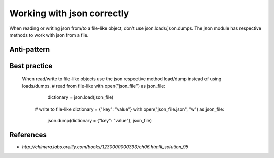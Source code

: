 Working with json correctly
===================================================

When reading or writing json from/to a file-like object, don't use json.loads/json.dumps. The json module has respective methods to work with json from a file.

Anti-pattern
------------

.. code:: python
    # read from file-like
    with open("json_file.json") as json_file:
    	json_string = json_file.read()
    	dictionary = json.loads(json_string)

	# write to file-like
	dictionary = {"key": "value"}
	with open("json_file.json", "w") as json_file:
		json_string = json.dumps(dictionary)
		json.file.write(json_string)

Best practice
-------------
    When read/write to file-like objects use the json respective method load/dump instead of using loads/dumps.
    # read from file-like
    with open("json_file") as json_file:
		dictionary = json.load(json_file)

	# write to file-like
	dictionary = {"key": "value"}
	with open("json_file.json", "w") as json_file:
		json.dump(dictionary = {"key": "value"}, json_file)

References
----------

- `http://chimera.labs.oreilly.com/books/1230000000393/ch06.html#_solution_95`
